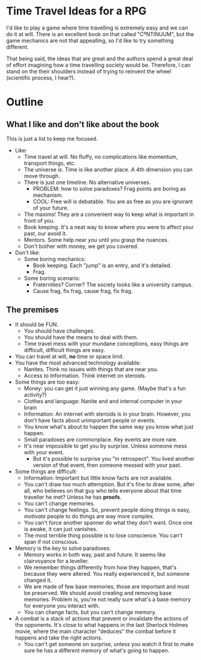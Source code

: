 * Time Travel Ideas for a RPG

  I'd like to play a game where time travelling is extremely easy and we can do it at will. There is an excellent book on that called "CºNTINUUM", but the game mechanics are not that appealling, so I'd like to try something different.

  That being said, the ideas that are great and the authors spend a great deal of effort imagining how a time travelling society would be. Therefore, I can stand on the their shoulders instead of trying to reinvent the wheel (scientific process, I hear?).

* Outline

** What I like and don't like about the book

   This is just a list to keep me focused.

   - Like:
     - Time travel at will. No fluffy, no complications like momentum, transport things, etc.
     - The universe /is/. Time is like another place. A 4th dimension you can move through.
     - There is just one timeline. No alternative universes.
       - PROBLEM: how to solve paradoxes? Frag points are boring as mechanism.
       - COOL: Free will is debatable. You are as free as you are ignorant of your future.
     - The maxims! They are a convenient way to keep what is important in front of you.
     - Book keeping. It's a neat way to know where you were to affect your past, our avoid it.
     - Mentors. Some help near you until you grasp the nuances.
     - Don't bother with money, we get you covered.
   - Don't like:
     - Some boring mechanics:
       - Book keeping. Each "jump" is an entry, and it's detailed.
       - Frag.
     - Some boring scenario:
       - Fraternities? Corner? The society looks like a university campus.
       - Cause frag, fix frag, cause frag, fix frag.

** The premises
   - It should be FUN.
     - You should have challenges.
     - You should have the means to deal with them.
     - Time travel mess with your mundane conceptions, easy things are difficult, difficult things are easy.
   - You can travel at will, *no* time or space limit.
   - You have the most advanced technology available:
     - Nanites. Think no issues with things that are near you.
     - Access to Information. Think internet on steroids.
   - Some things are too easy:
     - Money: you can get it just winning any game. (Maybe that's a fun activity?)
     - Clothes and language: Nanite and and internal computer in your brain
     - Information: An internet with steroids is in your brain. However, you don't have facts about unimportant people or events.
     - You know what's about to happen the same way you know what just happen.
     - Small paradoxes are commonplace. Key events are more rare.
     - It's near impossible to get you by surprise. Unless someone mess with your event.
       - But it's possible to surprise you "in retrospect". You lived another version of that event, then someone messed with your past.
   - Some things are difficult:
     - Information: Important but little know facts are not available.
     - You can't draw too much attemption. But it's fine to draw some, after all, who believes on that guy who tells everyone about that time traveller he met? Unless he has *proofs*.
     - You can't change memories.
     - You can't change feelings. So, prevent people doing things is easy, /motivate/ people to do things are way more complex.
     - You can't force another spanner do what they don't want. Once one is awake, it can just vanishes.
     - The most terrible thing possible is to lose conscience. You can't span if not conscious.
   - Memory is the key to solve paradoxes:
     - Memory works in both way, past and future. It seems like clairvoyance for a leveller.
     - We remember things differently from how they happen, that's because they were altered. You really experienced it, but someone changed it.
     - We are made of few base memories, those are important and must be preserved. We should avoid creating and removing base memories. Problem is, you're not really sure what's a base memory for everyone you interact with.
     - You can change facts, but you can't change memory.
   - A combat is a stack of actions that prevent or invalidate the actions of the opponents. It's close to what happens in the last Sherlock Holmes movie, where the main character "deduces" the combat before it happens and take the right actions.
     - You can't get someone on surprise, unless you watch it first to make sure he has a different memory of what's going to happen.
